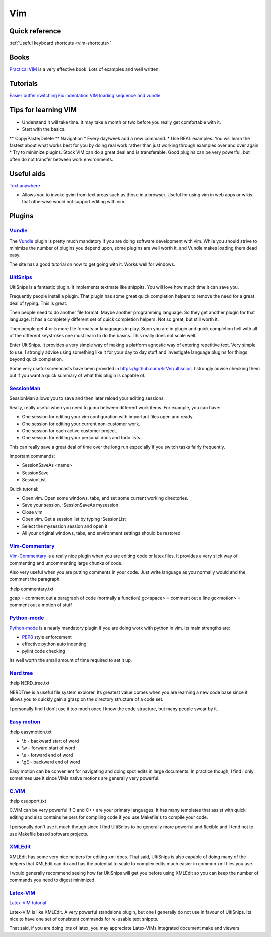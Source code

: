 .. _vim:
Vim
=================================================

Quick reference
--------------------------------------------------------------------------------

:ref:`Useful keyboard shortcuts <vim-shortcuts>`

Books
-------------------------------------------------

`Practical VIM <http://pragprog.com/book/dnvim/practical-vim>`_ is a very
effective book. Lots of examples and well written.

Tutorials
--------------------------------------------------------------------------------

`Easier buffer switching <http://vim.wikia.com/wiki/Easier_buffer_switching>`_
`Fix indentation <http://vim.wikia.com/wiki/Fix_indentation>`_
`VIM loading sequence and vundle <https://github.com/gmarik/vundle/issues/163>`_

Tips for learning VIM
-------------------------------------------------------------------------------

* Understand it will take time. It may take a month or two before you really get comfortable with it.
* Start with the basics.
** Copy/Paste/Delete
** Navigation
* Every day/week add a new command.
* Use REAL examples. You will learn the fastest about what works best for you by doing real work rather than just working through examples over and over again.
* Try to minimize plugins. Stock VIM can do a great deal and is transferable. Good plugins can be very powerful, but often do not transfer between work environments.

Useful aids
-------------------------------------------------------------------------------

`Text anywhere <http://www.listary.com/text-editor-anywhere>`_

* Allows you to invoke gvim from text areas such as those in a browser. Useful for using vim in web apps or wikis that otherwise would not support editing with vim.

Plugins
-------------------------------------------------

`Vundle <https://github.com/gmarik/vundle>`_
^^^^^^^^^^^^^^^^^^^^^^^^^^^^^^^^^^^^^^^^^^^^^^^^^

The `Vundle <https://github.com/gmarik/vundle>`_ plugin is pretty much
mandatory if you are doing software development with vim. While you should
strive to minimize the number of plugins you depend upon, some plugins are well
worth it, and Vundle makes loading them dead easy.

The site has a good tutorial on how to get going with it. Works well for windows.

`UltiSnips <https://github.com/SirVer/ultisnips>`_ 
^^^^^^^^^^^^^^^^^^^^^^^^^^^^^^^^^^^^^^^^^^^^^^^^^^^^^^^^^^^^^^^^^^^^^^^^^^^^^^^
UltiSnips is a fantastic plugin. It implements textmate like snippits. You will love how much time it can save you.

Frequently people install a plugin. That plugin has some great quick completion helpers to remove the need for a great deal of typing. This is great.

Then people need to do another file format. Maybe another programming language. So they get another plugin for that language. It has a completely different set of quick completion helpers. Not so great, but still worth it.

Then people get 4 or 5 more file formats or lanaguages in play. Soon you are in plugin and quick completion hell with all of the different keystrokes one must learn to do the basics. This really does not scale well.

Enter UltiSnips. It provides a very simple way of making a platform agnostic way of entering repetitive text. Very simple to use. I strongly advise using something like it for your day to day stuff and investigate language plugins for things beyond quick completion.

Some very useful screencasts have been provided in https://github.com/SirVer/ultisnips. I strongly advise checking them out if you want a quick summary of what this plugin is capable of.   

`SessionMan <https://github.com/vim-scripts/sessionman.vim>`_
^^^^^^^^^^^^^^^^^^^^^^^^^^^^^^^^^^^^^^^^^^^^^^^^^^^^^^^^^^^^^^^^^^^^^^^^^^^^^^^
SessionMan allows you to save and then later reload your editing sessions.

Really, really useful when you need to jump between different work items. For example, you can have:

* One session for editing your vim configuration with important files open and ready.
* One session for editing your current non-customer work.
* One session for each active customer project. 
* One session for editing your personal docs and todo lists.

This can really save a great deal of time over the long run especially if you switch tasks fairly frequently.

Important commands:

* SessionSaveAs <name>
* SessionSave
* SessionList

Quick tutorial:

* Open vim. Open some windows, tabs, and set some current working directories.
* Save your session. :SessionSaveAs mysession
* Close vim
* Open vim. Get a session list by typing :SessionList
* Select the mysession session and open it
* All your original windows, tabs, and environment settings should be restored

`Vim-Commentary <https://github.com/tpope/vim-commentary>`_
^^^^^^^^^^^^^^^^^^^^^^^^^^^^^^^^^^^^^^^^^^^^^^^^^^^^^^^^^^^^^^^^^

`Vim-Commentary <https://github.com/tpope/vim-commentary>`_ is a really nice
plugin when you are editing code or latex files. It provides a very slick way
of commenting and uncommenting large chunks of code.

Also very useful when you are putting comments in your code. Just write
language as you normally would and the comment the paragraph.

:help commentary.txt

gcap = comment out a paragraph of code (normally a function)
gc<space> = comment out a line
gc<motion> = comment out a motion of stuff

`Python-mode <https://github.com/klen/python-mode>`_
^^^^^^^^^^^^^^^^^^^^^^^^^^^^^^^^^^^^^^^^^^^^^^^^^^^^^^^^^^^^^^^^^^^^^^^^^^^^^^^^
`Python-mode <https://github.com/klen/python-mode>`_ is a nearly mandatory
plugin if you are doing work with python in vim. Its main strengths are:

* `PEP8 <http://www.python.org/dev/peps/pep-0008/>`_ style enforcement
* effective python auto indenting
* pylint code checking
 
Its well worth the small amount of time required to set it up.

`Nerd tree <https://github.com/scrooloose/nerdtree>`_
^^^^^^^^^^^^^^^^^^^^^^^^^^^^^^^^^^^^^^^^^^^^^^^^^^^^^^^^^^^^^^^^^^^^^^^^^^^^^^^^
:help NERD_tree.txt

NERDTree is a useful file system explorer. Its greatest value comes when you are learning a new code base since it allows you to quickly gain a grasp on the directory structure of a code set.

I personally find I don't use it too much once I know the code structure, but many people swear by it.

`Easy motion <https://github.com/Lokaltog/vim-easymotion>`_
^^^^^^^^^^^^^^^^^^^^^^^^^^^^^^^^^^^^^^^^^^^^^^^^^^^^^^^^^^^^^^^^^^^^^^^^^^^^^^^
:help easymotion.txt

* \\b - backward start of word
* \\w - forward start of word
* \\e - forward end of word
* \\gE - backward end of word

Easy motion can be convenient for navigating and doing spot edits in large documents. In practice though, I find I only sometimes use it since VIMs native motions are generally very powerful.

`C.VIM <https://github.com/vim-scripts/c.vim>`_
^^^^^^^^^^^^^^^^^^^^^^^^^^^^^^^^^^^^^^^^^^^^^^^^^^^^^^^^^^^^^^^^^^^^^^^^^^^^^^^
:help csupport.txt

C.VIM can be very powerful if C and C++ are your primary languages. It has many templates that assist with quick editing and also contains helpers for compiling code if you use Makefile's to compile your code.

I personally don't use it much though since I find UltiSnips to be generally more powerful and flexible and I tend not to use Makefile based software projects.

`XMLEdit <https://github.com/sukima/xmledit/>`_
^^^^^^^^^^^^^^^^^^^^^^^^^^^^^^^^^^^^^^^^^^^^^^^^^^^^^^^^^^^^^^^^^^^^^^^^^^^^^^^

XMLEdit has some very nice helpers for editing xml docs. That said, UltiSnips is also capable of doing many of the helpers that XMLEdit can do and has the potential to scale to complex edits much easier in common xml files you use.

I would generally recommend seeing how far UltiSnips will get you before using XMLEdit so you can keep the number of commands you need to digest minimized.

`Latex-VIM <http://vim-latex.sourceforge.net/>`_
^^^^^^^^^^^^^^^^^^^^^^^^^^^^^^^^^^^^^^^^^^^^^^^^^^^^^^^^^^^^^^^^^^^^^^^^^^^^^^^

`Latex-VIM tutorial <http://vim-latex.sourceforge.net/documentation/latex-suite-quickstart/index.html>`_

Latex-VIM is like XMLEdit. A very powerful standalone plugin, but one I generally do not use in favour of UltiSnips. Its nice to have one set of consistent commands for re-usable text snippts.

That said, if you are doing lots of latex, you may appreciate Latex-VIMs integrated document make and viewers.


